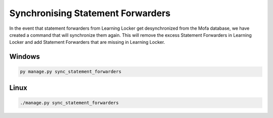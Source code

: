 ########################################
Synchronising Statement Forwarders
########################################

In the event that statement forwarders from Learning Locker get desynchronized from the Mofa database, we have created a command that will synchronize them again.
This will remove the excess Statement Forwarders in Learning Locker and add Statement Forwarders that are missing in Learning Locker.

Windows
======================

.. code-block:: powershell

    py manage.py sync_statement_forwarders

Linux
======================

.. code-block:: powershell

    ./manage.py sync_statement_forwarders

